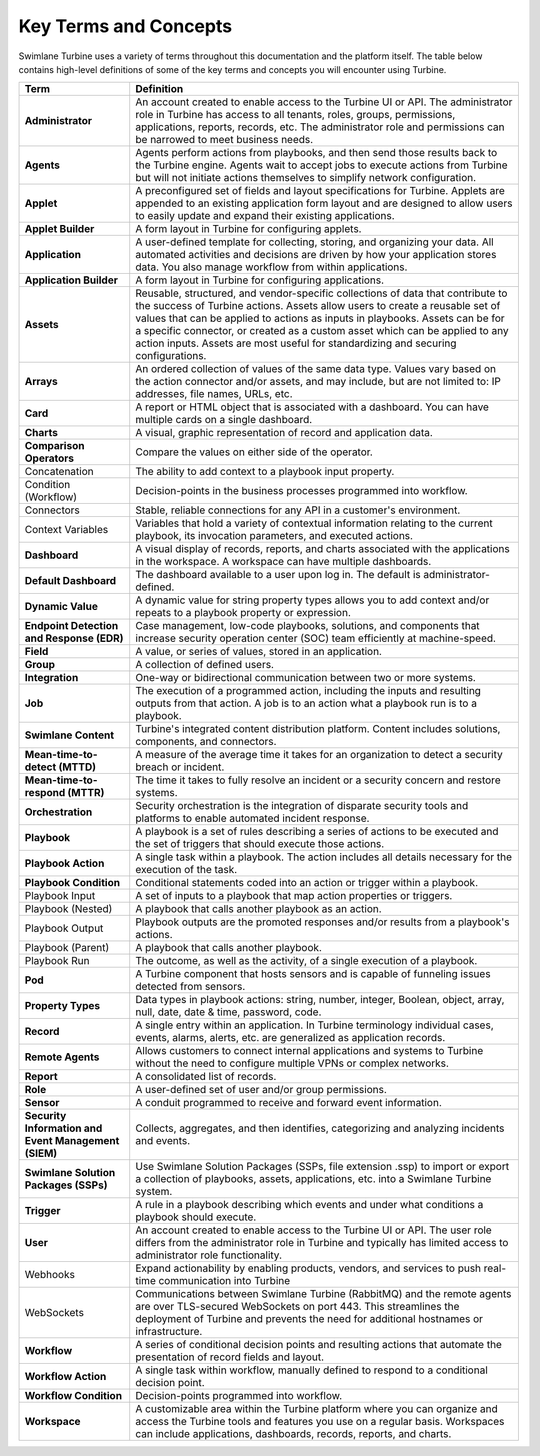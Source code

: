 Key Terms and Concepts
======================

Swimlane Turbine uses a variety of terms throughout this documentation
and the platform itself. The table below contains high-level definitions
of some of the key terms and concepts you will encounter using Turbine.

+----------------------------------+----------------------------------+
| Term                             | Definition                       |
+==================================+==================================+
| **Administrator**                | An account created to enable     |
|                                  | access to the Turbine UI or API. |
|                                  | The administrator role in        |
|                                  | Turbine has access to all        |
|                                  | tenants, roles, groups,          |
|                                  | permissions, applications,       |
|                                  | reports, records, etc. The       |
|                                  | administrator role and           |
|                                  | permissions can be narrowed to   |
|                                  | meet business needs.             |
+----------------------------------+----------------------------------+
| **Agents**                       | Agents perform actions from      |
|                                  | playbooks, and then send those   |
|                                  | results back to the Turbine      |
|                                  | engine. Agents wait to accept    |
|                                  | jobs to execute actions from     |
|                                  | Turbine but will not initiate    |
|                                  | actions themselves to simplify   |
|                                  | network configuration.           |
+----------------------------------+----------------------------------+
| **Applet**                       | A preconfigured set of fields    |
|                                  | and layout specifications for    |
|                                  | Turbine. Applets are appended to |
|                                  | an existing application form     |
|                                  | layout and are designed to allow |
|                                  | users to easily update and       |
|                                  | expand their existing            |
|                                  | applications.                    |
+----------------------------------+----------------------------------+
| **Applet Builder**               | A form layout in Turbine for     |
|                                  | configuring applets.             |
+----------------------------------+----------------------------------+
| **Application**                  | A user-defined template for      |
|                                  | collecting, storing, and         |
|                                  | organizing your data. All        |
|                                  | automated activities and         |
|                                  | decisions are driven by how your |
|                                  | application stores data. You     |
|                                  | also manage workflow from within |
|                                  | applications.                    |
+----------------------------------+----------------------------------+
| **Application Builder**          | A form layout in Turbine for     |
|                                  | configuring applications.        |
+----------------------------------+----------------------------------+
| **Assets**                       | Reusable, structured, and        |
|                                  | vendor-specific collections of   |
|                                  | data that contribute to the      |
|                                  | success of Turbine actions.      |
|                                  | Assets allow users to create a   |
|                                  | reusable set of values that can  |
|                                  | be applied to actions as inputs  |
|                                  | in playbooks. Assets can be for  |
|                                  | a specific connector, or created |
|                                  | as a custom asset which can be   |
|                                  | applied to any action inputs.    |
|                                  | Assets are most useful for       |
|                                  | standardizing and securing       |
|                                  | configurations.                  |
+----------------------------------+----------------------------------+
| **Arrays**                       | An ordered collection of values  |
|                                  | of the same data type. Values    |
|                                  | vary based on the action         |
|                                  | connector and/or assets, and may |
|                                  | include, but are not limited to: |
|                                  | IP addresses, file names, URLs,  |
|                                  | etc.                             |
+----------------------------------+----------------------------------+
| **Card**                         | A report or HTML object that is  |
|                                  | associated with a dashboard. You |
|                                  | can have multiple cards on a     |
|                                  | single dashboard.                |
+----------------------------------+----------------------------------+
| **Charts**                       | A visual, graphic representation |
|                                  | of record and application data.  |
+----------------------------------+----------------------------------+
| **Comparison Operators**         | Compare the values on either     |
|                                  | side of the operator.            |
+----------------------------------+----------------------------------+
| Concatenation                    | The ability to add context to a  |
|                                  | playbook input property.         |
+----------------------------------+----------------------------------+
| Condition (Workflow)             | Decision-points in the business  |
|                                  | processes programmed into        |
|                                  | workflow.                        |
+----------------------------------+----------------------------------+
| Connectors                       | Stable, reliable connections for |
|                                  | any API in a customer's          |
|                                  | environment.                     |
+----------------------------------+----------------------------------+
| Context Variables                | Variables that hold a variety of |
|                                  | contextual information relating  |
|                                  | to the current playbook, its     |
|                                  | invocation parameters, and       |
|                                  | executed actions.                |
+----------------------------------+----------------------------------+
| **Dashboard**                    | A visual display of records,     |
|                                  | reports, and charts associated   |
|                                  | with the applications in the     |
|                                  | workspace. A workspace can have  |
|                                  | multiple dashboards.             |
+----------------------------------+----------------------------------+
| **Default Dashboard**            | The dashboard available to a     |
|                                  | user upon log in. The default is |
|                                  | administrator-defined.           |
+----------------------------------+----------------------------------+
| **Dynamic Value**                | A dynamic value for string       |
|                                  | property types allows you to add |
|                                  | context and/or repeats to a      |
|                                  | playbook property or expression. |
+----------------------------------+----------------------------------+
| **Endpoint Detection and         | Case management, low-code        |
| Response (EDR)**                 | playbooks, solutions, and        |
|                                  | components that increase         |
|                                  | security operation center (SOC)  |
|                                  | team efficiently at              |
|                                  | machine-speed.                   |
+----------------------------------+----------------------------------+
| **Field**                        | A value, or series of values,    |
|                                  | stored in an application.        |
+----------------------------------+----------------------------------+
| **Group**                        | A collection of defined users.   |
+----------------------------------+----------------------------------+
| **Integration**                  | One-way or bidirectional         |
|                                  | communication between two or     |
|                                  | more systems.                    |
+----------------------------------+----------------------------------+
| **Job**                          | The execution of a programmed    |
|                                  | action, including the inputs and |
|                                  | resulting outputs from that      |
|                                  | action. A job is to an action    |
|                                  | what a playbook run is to a      |
|                                  | playbook.                        |
+----------------------------------+----------------------------------+
| **Swimlane Content**             | Turbine's integrated content     |
|                                  | distribution platform. Content   |
|                                  | includes solutions, components,  |
|                                  | and connectors.                  |
+----------------------------------+----------------------------------+
| **Mean-time-to-detect (MTTD)**   | A measure of the average time it |
|                                  | takes for an organization to     |
|                                  | detect a security breach or      |
|                                  | incident.                        |
+----------------------------------+----------------------------------+
| **Mean-time-to-respond (MTTR)**  | The time it takes to fully       |
|                                  | resolve an incident or a         |
|                                  | security concern and restore     |
|                                  | systems.                         |
+----------------------------------+----------------------------------+
| **Orchestration**                | Security orchestration is the    |
|                                  | integration of disparate         |
|                                  | security tools and platforms to  |
|                                  | enable automated incident        |
|                                  | response.                        |
+----------------------------------+----------------------------------+
| **Playbook**                     | A playbook is a set of rules     |
|                                  | describing a series of actions   |
|                                  | to be executed and the set of    |
|                                  | triggers that should execute     |
|                                  | those actions.                   |
+----------------------------------+----------------------------------+
| **Playbook Action**              | A single task within a playbook. |
|                                  | The action includes all details  |
|                                  | necessary for the execution of   |
|                                  | the task.                        |
+----------------------------------+----------------------------------+
| **Playbook Condition**           | Conditional statements coded     |
|                                  | into an action or trigger within |
|                                  | a playbook.                      |
+----------------------------------+----------------------------------+
| Playbook Input                   | A set of inputs to a playbook    |
|                                  | that map action properties or    |
|                                  | triggers.                        |
+----------------------------------+----------------------------------+
| Playbook (Nested)                | A playbook that calls another    |
|                                  | playbook as an action.           |
+----------------------------------+----------------------------------+
| Playbook Output                  | Playbook outputs are the         |
|                                  | promoted responses and/or        |
|                                  | results from a playbook's        |
|                                  | actions.                         |
+----------------------------------+----------------------------------+
| Playbook (Parent)                | A playbook that calls another    |
|                                  | playbook.                        |
+----------------------------------+----------------------------------+
| Playbook Run                     | The outcome, as well as the      |
|                                  | activity, of a single execution  |
|                                  | of a playbook.                   |
+----------------------------------+----------------------------------+
| **Pod**                          | A Turbine component that hosts   |
|                                  | sensors and is capable of        |
|                                  | funneling issues detected from   |
|                                  | sensors.                         |
+----------------------------------+----------------------------------+
| **Property Types**               | Data types in playbook actions:  |
|                                  | string, number, integer,         |
|                                  | Boolean, object, array, null,    |
|                                  | date, date & time, password,     |
|                                  | code.                            |
+----------------------------------+----------------------------------+
| **Record**                       | A single entry within an         |
|                                  | application. In Turbine          |
|                                  | terminology individual cases,    |
|                                  | events, alarms, alerts, etc. are |
|                                  | generalized as application       |
|                                  | records.                         |
+----------------------------------+----------------------------------+
| **Remote Agents**                | Allows customers to connect      |
|                                  | internal applications and        |
|                                  | systems to Turbine without the   |
|                                  | need to configure multiple VPNs  |
|                                  | or complex networks.             |
+----------------------------------+----------------------------------+
| **Report**                       | A consolidated list of records.  |
+----------------------------------+----------------------------------+
| **Role**                         | A user-defined set of user       |
|                                  | and/or group permissions.        |
+----------------------------------+----------------------------------+
| **Sensor**                       | A conduit programmed to receive  |
|                                  | and forward event information.   |
+----------------------------------+----------------------------------+
| **Security Information and Event | Collects, aggregates, and then   |
| Management (SIEM)**              | identifies, categorizing and     |
|                                  | analyzing incidents and events.  |
+----------------------------------+----------------------------------+
| **Swimlane Solution Packages     | Use Swimlane Solution Packages   |
| (SSPs)**                         | (SSPs, file extension .ssp) to   |
|                                  | import or export a collection of |
|                                  | playbooks, assets, applications, |
|                                  | etc. into a Swimlane Turbine     |
|                                  | system.                          |
+----------------------------------+----------------------------------+
| **Trigger**                      | A rule in a playbook describing  |
|                                  | which events and under what      |
|                                  | conditions a playbook should     |
|                                  | execute.                         |
+----------------------------------+----------------------------------+
| **User**                         | An account created to enable     |
|                                  | access to the Turbine UI or API. |
|                                  | The user role differs from the   |
|                                  | administrator role in Turbine    |
|                                  | and typically has limited access |
|                                  | to administrator role            |
|                                  | functionality.                   |
+----------------------------------+----------------------------------+
| Webhooks                         | Expand actionability by enabling |
|                                  | products, vendors, and services  |
|                                  | to push real-time communication  |
|                                  | into Turbine                     |
+----------------------------------+----------------------------------+
| WebSockets                       | Communications between Swimlane  |
|                                  | Turbine (RabbitMQ) and the       |
|                                  | remote agents are over           |
|                                  | TLS-secured WebSockets on port   |
|                                  | 443. This streamlines the        |
|                                  | deployment of Turbine and        |
|                                  | prevents the need for additional |
|                                  | hostnames or infrastructure.     |
+----------------------------------+----------------------------------+
| **Workflow**                     | A series of conditional decision |
|                                  | points and resulting actions     |
|                                  | that automate the presentation   |
|                                  | of record fields and layout.     |
+----------------------------------+----------------------------------+
| **Workflow Action**              | A single task within workflow,   |
|                                  | manually defined to respond to a |
|                                  | conditional decision point.      |
+----------------------------------+----------------------------------+
| **Workflow Condition**           | Decision-points programmed into  |
|                                  | workflow.                        |
+----------------------------------+----------------------------------+
| **Workspace**                    | A customizable area within the   |
|                                  | Turbine platform where you can   |
|                                  | organize and access the Turbine  |
|                                  | tools and features you use on a  |
|                                  | regular basis. Workspaces can    |
|                                  | include applications,            |
|                                  | dashboards, records, reports,    |
|                                  | and charts.                      |
+----------------------------------+----------------------------------+
